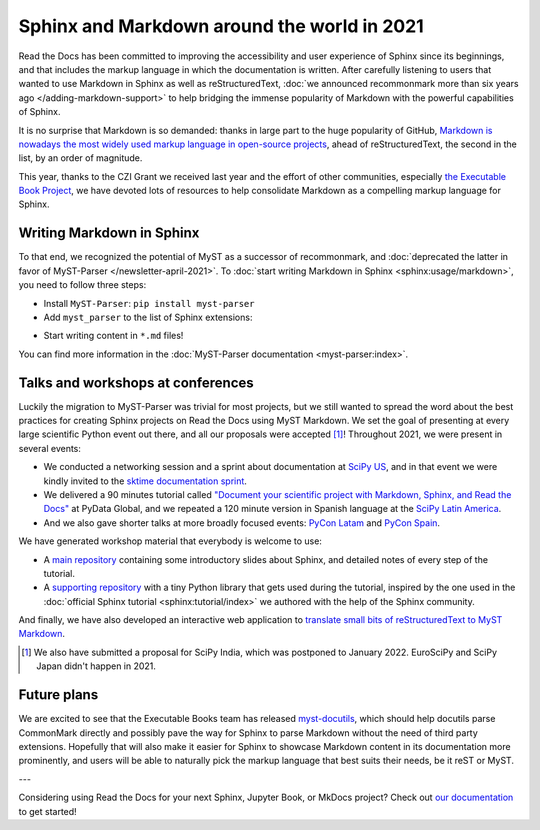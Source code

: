 .. post:: Dec 20, 2021
   :tags: media, talk, conference, markdown, commonmark
   :author: Juan Luis
   :location: MAD

.. meta::
   :description lang=en:
      During 2021 we have promoted the use of Markdown in Sphinx in various ways.
      In this post we show how you can start using it in your project today,
      and give some extra pointers.

Sphinx and Markdown around the world in 2021
============================================

Read the Docs has been committed to improving the accessibility
and user experience of Sphinx since its beginnings,
and that includes the markup language in which the documentation is written.
After carefully listening to users
that wanted to use Markdown in Sphinx as well as reStructuredText,
:doc:`we announced recommonmark more than six years ago </adding-markdown-support>`
to help bridging the immense popularity of Markdown
with the powerful capabilities of Sphinx.

It is no surprise that Markdown is so demanded:
thanks in large part to the huge popularity of GitHub,
`Markdown is nowadays the most widely used markup language in open-source
projects <https://passo.uno/docs-as-code-tools-open-standards/>`_,
ahead of reStructuredText, the second in the list, by an order of magnitude.

This year, thanks to the CZI Grant we received last year
and the effort of other communities,
especially `the Executable Book Project <https://executablebooks.org>`_,
we have devoted lots of resources to help consolidate Markdown
as a compelling markup language for Sphinx.

Writing Markdown in Sphinx
--------------------------

To that end, we recognized the potential of MyST as a successor of recommonmark,
and :doc:`deprecated the latter in favor of MyST-Parser </newsletter-april-2021>`.
To :doc:`start writing Markdown in Sphinx <sphinx:usage/markdown>`,
you need to follow three steps:

* Install ``MyST-Parser``: ``pip install myst-parser``

* Add ``myst_parser`` to the list of Sphinx extensions:

.. code-block:: python
   :emphasize-lines: 3

   extensions = [
       # ...other extensions
       "myst_parser",
   ]

* Start writing content in ``*.md`` files!

You can find more information in the :doc:`MyST-Parser documentation <myst-parser:index>`.

Talks and workshops at conferences
----------------------------------

Luckily the migration to MyST-Parser was trivial for most projects,
but we still wanted to spread the word about
the best practices for creating Sphinx projects on Read the Docs using MyST Markdown.
We set the goal of presenting at every large scientific Python event out there,
and all our proposals were accepted [1]_! Throughout 2021, we were present in several events:

- We conducted a networking session and a sprint about documentation
  at `SciPy US <https://www.scipy2021.scipy.org>`_,
  and in that event we were kindly invited to
  the `sktime documentation sprint <https://www.eventbrite.com/e/sktime-doc-sprint-tickets-164990684579>`_.
- We delivered a 90 minutes tutorial called
  `"Document your scientific project with Markdown, Sphinx, and Read the
  Docs" <https://pydata.org/global2021/schedule/presentation/17/document-your-scientific-project-with-markdown-sphinx-and-read-the-docs/>`_
  at PyData Global,
  and we repeated a 120 minute version in Spanish language
  at the `SciPy Latin America <https://conf.scipy.lat/en/>`_.
- And we also gave shorter talks at more broadly focused events:
  `PyCon Latam <https://www.pylatam.org/>`_ and `PyCon Spain <https://2021.es.pycon.org/>`_.

We have generated workshop material that everybody is welcome to use:

- A `main repository <https://github.com/readthedocs/tutorial-sphinx-markdown>`_
  containing some introductory slides about Sphinx,
  and detailed notes of every step of the tutorial.
- A `supporting repository <https://github.com/readthedocs/tutorial-sphinx-markdown-library/>`_
  with a tiny Python library that gets used during the tutorial,
  inspired by the one used in the :doc:`official Sphinx tutorial <sphinx:tutorial/index>`
  we authored with the help of the Sphinx community.

And finally, we have also developed an interactive web application to
`translate small bits of reStructuredText to MyST Markdown <https://mystyc.herokuapp.com/>`_.

.. [1] We also have submitted a proposal for SciPy India,
   which was postponed to January 2022.
   EuroSciPy and SciPy Japan didn't happen in 2021.

Future plans
------------

We are excited to see that the Executable Books team
has released `myst-docutils <https://pypi.org/project/myst-docutils/>`_,
which should help docutils parse CommonMark directly
and possibly pave the way for Sphinx to parse Markdown
without the need of third party extensions.
Hopefully that will also make it easier for Sphinx
to showcase Markdown content in its documentation more prominently,
and users will be able to naturally pick the markup language
that best suits their needs, be it reST or MyST.

---

Considering using Read the Docs for your next Sphinx, Jupyter Book, or MkDocs project?
Check out `our documentation <https://docs.readthedocs.io/>`_ to get started!
